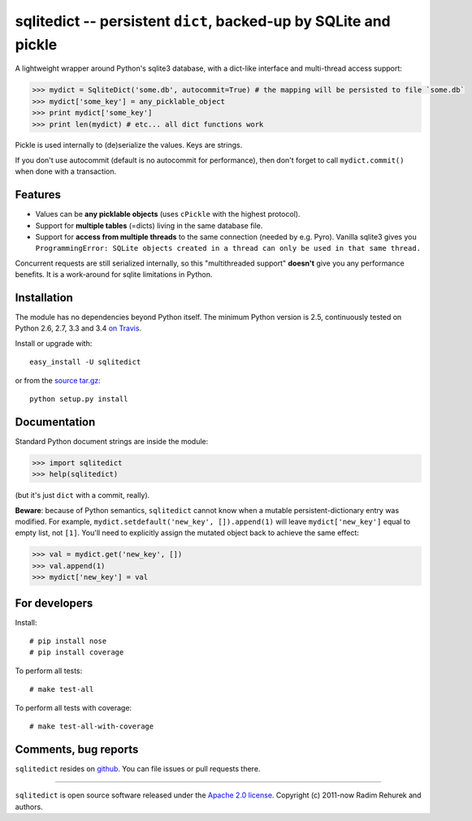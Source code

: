 =================================================================
sqlitedict -- persistent ``dict``, backed-up by SQLite and pickle
=================================================================

|Travis|_
|Downloads|_
|License|_

.. |Travis| image:: https://api.travis-ci.org/piskvorky/sqlitedict.png?branch=master
.. |Downloads| image:: https://pypip.in/d/sqlitedict/badge.png
.. |License| image:: https://pypip.in/license/sqlitedict/badge.png
.. _Travis: https://travis-ci.org/piskvorky/sqlitedict
.. _Downloads: https://pypi.python.org/pypi/sqlitedict
.. _License: https://pypi.python.org/pypi/sqlitedict

A lightweight wrapper around Python's sqlite3 database, with a dict-like interface
and multi-thread access support:

.. code-block:: python

  >>> mydict = SqliteDict('some.db', autocommit=True) # the mapping will be persisted to file `some.db`
  >>> mydict['some_key'] = any_picklable_object
  >>> print mydict['some_key']
  >>> print len(mydict) # etc... all dict functions work

Pickle is used internally to (de)serialize the values. Keys are strings.

If you don't use autocommit (default is no autocommit for performance), then
don't forget to call ``mydict.commit()`` when done with a transaction.

Features
--------

* Values can be **any picklable objects** (uses ``cPickle`` with the highest protocol).
* Support for **multiple tables** (=dicts) living in the same database file.
* Support for **access from multiple threads** to the same connection (needed by e.g. Pyro).
  Vanilla sqlite3 gives you ``ProgrammingError: SQLite objects created in a thread can
  only be used in that same thread.``

Concurrent requests are still serialized internally, so this "multithreaded support"
**doesn't** give you any performance benefits. It is a work-around for sqlite limitations in Python.

Installation
------------

The module has no dependencies beyond Python itself. The minimum Python version is 2.5, continuously tested on Python 2.6, 2.7, 3.3 and 3.4 `on Travis <https://travis-ci.org/piskvorky/sqlitedict>`_.

Install or upgrade with::

    easy_install -U sqlitedict

or from the `source tar.gz <http://pypi.python.org/pypi/sqlitedict>`_::

    python setup.py install

Documentation
-------------

Standard Python document strings are inside the module:

.. code-block:: python

  >>> import sqlitedict
  >>> help(sqlitedict)

(but it's just ``dict`` with a commit, really).

**Beware**: because of Python semantics, ``sqlitedict`` cannot know when a mutable persistent-dictionary entry was modified.
For example, ``mydict.setdefault('new_key', []).append(1)`` will leave ``mydict['new_key']`` equal to empty list, not ``[1]``.
You'll need to explicitly assign the mutated object back to achieve the same effect:

.. code-block:: python

  >>> val = mydict.get('new_key', [])
  >>> val.append(1)
  >>> mydict['new_key'] = val


For developers
--------------

Install::

    # pip install nose
    # pip install coverage

To perform all tests::

   # make test-all

To perform all tests with coverage::

   # make test-all-with-coverage


Comments, bug reports
---------------------

``sqlitedict`` resides on `github <https://github.com/piskvorky/sqlitedict>`_. You can file
issues or pull requests there.

----

``sqlitedict`` is open source software released under the `Apache 2.0 license <http://opensource.org/licenses/apache2.0.php>`_.
Copyright (c) 2011-now Radim Rehurek and authors.
